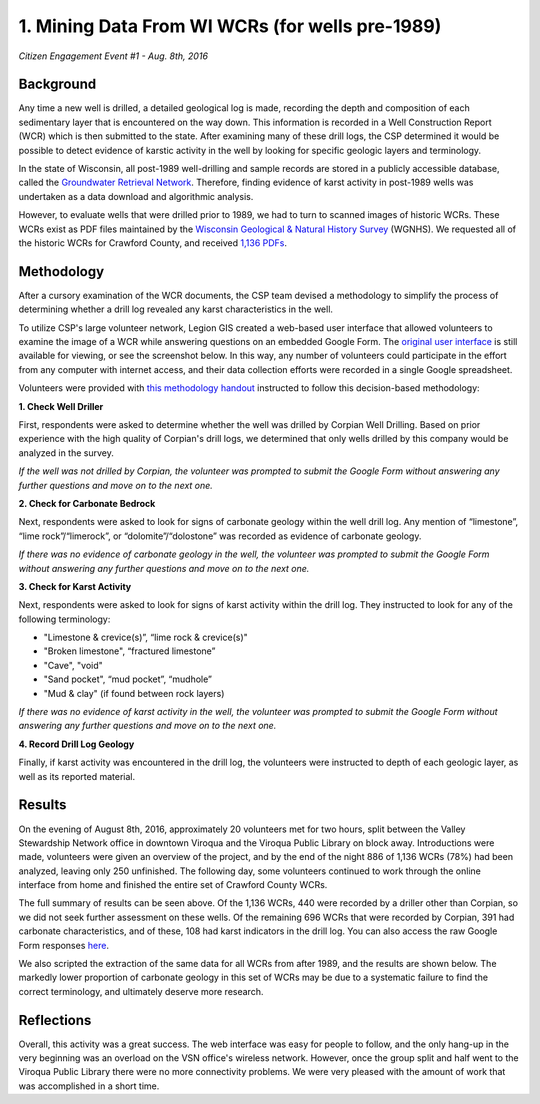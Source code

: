 ================================================
1. Mining Data From WI WCRs (for wells pre-1989)
================================================

`Citizen Engagement Event #1 - Aug. 8th, 2016`

Background
==========

Any time a new well is drilled, a detailed geological log is made, recording the depth and composition of each sedimentary layer that is encountered on the way down. This information is recorded in a Well Construction Report (WCR) which is then submitted to the state. After examining many of these drill logs, the CSP determined it would be possible to detect evidence of karstic activity in the well by looking for specific geologic layers and terminology.

In the state of Wisconsin, all post-1989 well-drilling and sample records are stored in a publicly accessible database, called the `Groundwater Retrieval Network <https://dnr.wi.gov/topic/Groundwater/grn.html>`_. Therefore, finding evidence of karst activity in post-1989 wells was undertaken as a data download and algorithmic analysis.

However, to evaluate wells that were drilled prior to 1989, we had to turn to scanned images of historic WCRs. These WCRs exist as PDF files maintained by the `Wisconsin Geological & Natural History Survey <https://wgnhs.wisc.edu>`_ (WGNHS). We requested all of the historic WCRs for Crawford County, and received `1,136 PDFs <http://ftp.legiongis.com/wcr-crawford>`_.

Methodology
===========

After a cursory examination of the WCR documents, the CSP team devised a methodology to simplify the process of determining whether a drill log revealed any karst characteristics in the well.

.. image:: _static/img/wcr-eval-flowshart.png
  :alt: Methodology flowchart

To utilize CSP's large volunteer network, Legion GIS created a web-based user interface that allowed volunteers to examine the image of a WCR while answering questions on an embedded Google Form. The `original user interface <csp/list-wcrs.html>`_ is still available for viewing, or see the screenshot below. In this way, any number of volunteers could participate in the effort from any computer with internet access, and their data collection efforts were recorded in a single Google spreadsheet.

.. image:: _static/img/wcr-eval-interface-example.png

Volunteers were provided with `this methodology handout <_static/files/AssessmentCriteriaforKarsticWells-4.pdf>`_ instructed to follow this decision-based methodology:

**1. Check Well Driller**

First, respondents were asked to determine whether the well was drilled by Corpian Well Drilling. Based on prior experience with the high quality of Corpian's drill logs, we determined that only wells drilled by this company would be analyzed in the survey. 

*If the well was not drilled by Corpian, the volunteer was prompted to submit the Google Form without answering any further questions and move on to the next one.*

**2. Check for Carbonate Bedrock**

Next, respondents were asked to look for signs of carbonate geology within the well drill log. Any mention of “limestone”, “lime rock”/“limerock”, or “dolomite”/“dolostone” was recorded as evidence of carbonate geology.

*If there was no evidence of carbonate geology in the well, the volunteer was prompted to submit the Google Form without answering any further questions and move on to the next one.*

**3. Check for Karst Activity**

Next, respondents were asked to look for signs of karst activity within the drill log. They instructed to look for any of the following terminology:

* "Limestone & crevice(s)”, “lime rock & crevice(s)"
* "Broken limestone", “fractured limestone”
* "Cave", "void"
* "Sand pocket", “mud pocket”, “mudhole”
* "Mud & clay" (if found between rock layers)

*If there was no evidence of karst activity in the well, the volunteer was prompted to submit the Google Form without answering any further questions and move on to the next one.*

**4. Record Drill Log Geology**

Finally, if karst activity was encountered in the drill log, the volunteers were instructed to depth of each geologic layer, as well as its reported material.

Results
=======

On the evening of August 8th, 2016, approximately 20 volunteers met for two hours, split between the Valley Stewardship Network office in downtown Viroqua and the Viroqua Public Library on block away. Introductions were made, volunteers were given an overview of the project, and by the end of the night 886 of 1,136 WCRs (78%) had been analyzed, leaving only 250 unfinished. The following day, some volunteers continued to work through the online interface from home and finished the entire set of Crawford County WCRs.

.. image:: _static/img/wcr-eval-results.png

The full summary of results can be seen above. Of the 1,136 WCRs, 440 were recorded by a driller other than Corpian, so we did not seek further assessment on these wells. Of the remaining 696 WCRs that were recorded by Corpian, 391 had carbonate characteristics, and of these, 108 had karst indicators in the drill log. You can also access the raw Google Form responses `here <https://docs.google.com/spreadsheets/d/1RdV2OxA6jlCYrHaBD7waGpBJ2_SxZtZP8-NHfOKZe3U/edit?usp=sharing>`_.

We also scripted the extraction of the same data for all WCRs from after 1989, and the results are shown below. The markedly lower proportion of carbonate geology in this set of WCRs may be due to a systematic failure to find the correct terminology, and ultimately deserve more research.

.. image:: _static/img/GRNAssessmentResults(post-1989).png

Reflections
===========

Overall, this activity was a great success. The web interface was easy for people to follow, and the only hang-up in the very beginning was an overload on the VSN office's wireless network. However, once the group split and half went to the Viroqua Public Library there were no more connectivity problems. We were very pleased with the amount of work that was accomplished in a short time.